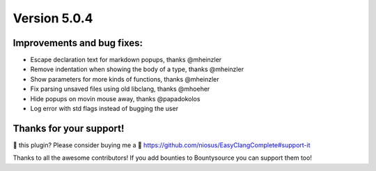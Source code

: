 Version 5.0.4
=============

Improvements and bug fixes:
---------------------------
- Escape declaration text for markdown popups, thanks @mheinzler
- Remove indentation when showing the body of a type, thanks @mheinzler
- Show parameters for more kinds of functions, thanks @mheinzler
- Fix parsing unsaved files using old libclang, thanks @mhoeher
- Hide popups on movin mouse away, thanks @papadokolos
- Log error with std flags instead of bugging the user

Thanks for your support!
------------------------
💜 this plugin? Please consider buying me a 🍵
https://github.com/niosus/EasyClangComplete#support-it

Thanks to all the awesome contributors!
If you add bounties to Bountysource you can support them too!
